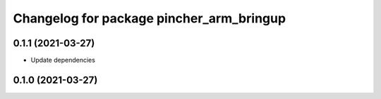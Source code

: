 ^^^^^^^^^^^^^^^^^^^^^^^^^^^^^^^^^^^^^^^^^
Changelog for package pincher_arm_bringup
^^^^^^^^^^^^^^^^^^^^^^^^^^^^^^^^^^^^^^^^^

0.1.1 (2021-03-27)
------------------
* Update dependencies

0.1.0 (2021-03-27)
------------------
